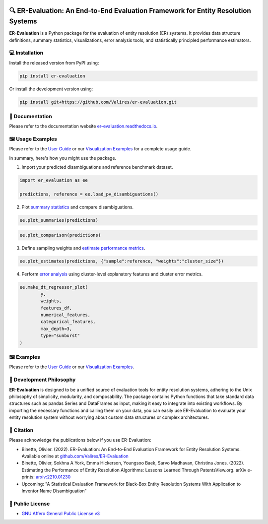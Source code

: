 
.. image:: https://github.com/Valires/er-evaluation/actions/workflows/python-package.yaml/badge.svg
        :target: https://github.com/Valires/er-evaluation/actions/workflows/python-package.yaml

.. image:: https://badge.fury.io/py/er-evaluation.svg
        :target: https://badge.fury.io/py/er-evaluation

.. image:: https://readthedocs.org/projects/er-evaluation/badge/?version=latest
        :target: https://er-evaluation.readthedocs.io/en/latest/?version=latest
        :alt: Documentation Status


🔍 ER-Evaluation: An End-to-End Evaluation Framework for Entity Resolution Systems
==================================================================================

**ER-Evaluation** is a Python package for the evaluation of entity resolution (ER) systems. It provides data structure definitions, summary statistics, visualizations, error analysis tools, and statistically principled performance estimators.

💻 Installation
---------------

Install the released version from PyPI using:

.. code:: bash

    pip install er-evaluation

Or install the development version using:

.. code:: bash

    pip install git+https://github.com/Valires/er-evaluation.git


📖 Documentation
----------------

Please refer to the documentation website `er-evaluation.readthedocs.io <https://er-evaluation.readthedocs.io/en/latest>`_.

🖼️ Usage Examples
-----------------

Please refer to the `User Guide <https://er-evaluation.readthedocs.io/en/latest/userguide.html>`_ or our `Visualization Examples <https://er-evaluation.readthedocs.io/en/latest/visualizations.html>`_ for a complete usage guide.

In summary, here's how you might use the package.

1. Import your predicted disambiguations and reference benchmark dataset.

.. code::

        import er_evaluation as ee

        predictions, reference = ee.load_pv_disambiguations()

2. Plot `summary statistics <https://er-evaluation.readthedocs.io/en/latest/02-summary_statistics.html>`_ and compare disambiguations.

.. code::

        ee.plot_summaries(predictions)

.. image:: plot_summaries.png
   :width: 400

.. code::

        ee.plot_comparison(predictions)

.. image:: plot_comparison.png
   :width: 400

3. Define sampling weights and `estimate performance metrics <https://er-evaluation.readthedocs.io/en/latest/03-estimating_performance.html>`_.

.. code::

        ee.plot_estimates(predictions, {"sample":reference, "weights":"cluster_size"})

.. image:: plot_estimates.png
   :width: 400

4. Perform `error analysis <https://er-evaluation.readthedocs.io/en/latest/04-error_analysis.html>`_ using cluster-level explanatory features and cluster error metrics.

.. code::

        ee.make_dt_regressor_plot(
                y,
                weights,
                features_df,
                numerical_features,
                categorical_features,
                max_depth=3,
                type="sunburst"
        )

.. image:: plot_decisiontree.png
   :width: 400

🖼️ Examples
-----------

Please refer to the `User Guide <https://er-evaluation.readthedocs.io/en/latest/userguide.html>`_ or our `Visualization Examples <https://er-evaluation.readthedocs.io/en/latest/visualizations.html>`_.

.. image:: https://raw.githubusercontent.com/Valires/er-evaluation/main/examples.png
   :width: 800



💭 Development Philosophy
-------------------------

**ER-Evaluation** is designed to be a unified source of evaluation tools for entity resolution systems, adhering to the Unix philosophy of simplicity, modularity, and composability. The package contains Python functions that take standard data structures such as pandas Series and DataFrames as input, making it easy to integrate into existing workflows. By importing the necessary functions and calling them on your data, you can easily use ER-Evaluation to evaluate your entity resolution system without worrying about custom data structures or complex architectures.

📜 Citation
-----------

Please acknowledge the publications below if you use ER-Evaluation:

- Binette, Olivier. (2022). ER-Evaluation: An End-to-End Evaluation Framework for Entity Resolution Systems. Available online at `github.com/Valires/ER-Evaluation <https://github.com/Valires/ER-Evaluation>`_
- Binette, Olivier, Sokhna A York, Emma Hickerson, Youngsoo Baek, Sarvo Madhavan, Christina Jones. (2022). Estimating the Performance of Entity Resolution Algorithms: Lessons Learned Through PatentsView.org. arXiv e-prints: `arxiv:2210.01230 <https://arxiv.org/abs/2210.01230>`_
- Upcoming: "A Statistical Evaluation Framework for Black-Box Entity Resolution Systems With Application to Inventor Name Disambiguation"

📝 Public License
-----------------

* `GNU Affero General Public License v3 <https://www.gnu.org/licenses/agpl-3.0.en.html>`_
